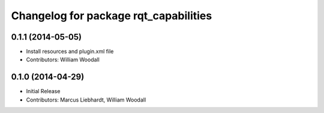 ^^^^^^^^^^^^^^^^^^^^^^^^^^^^^^^^^^^^^^
Changelog for package rqt_capabilities
^^^^^^^^^^^^^^^^^^^^^^^^^^^^^^^^^^^^^^

0.1.1 (2014-05-05)
------------------
* Install resources and plugin.xml file
* Contributors: William Woodall

0.1.0 (2014-04-29)
------------------
* Initial Release
* Contributors: Marcus Liebhardt, William Woodall
